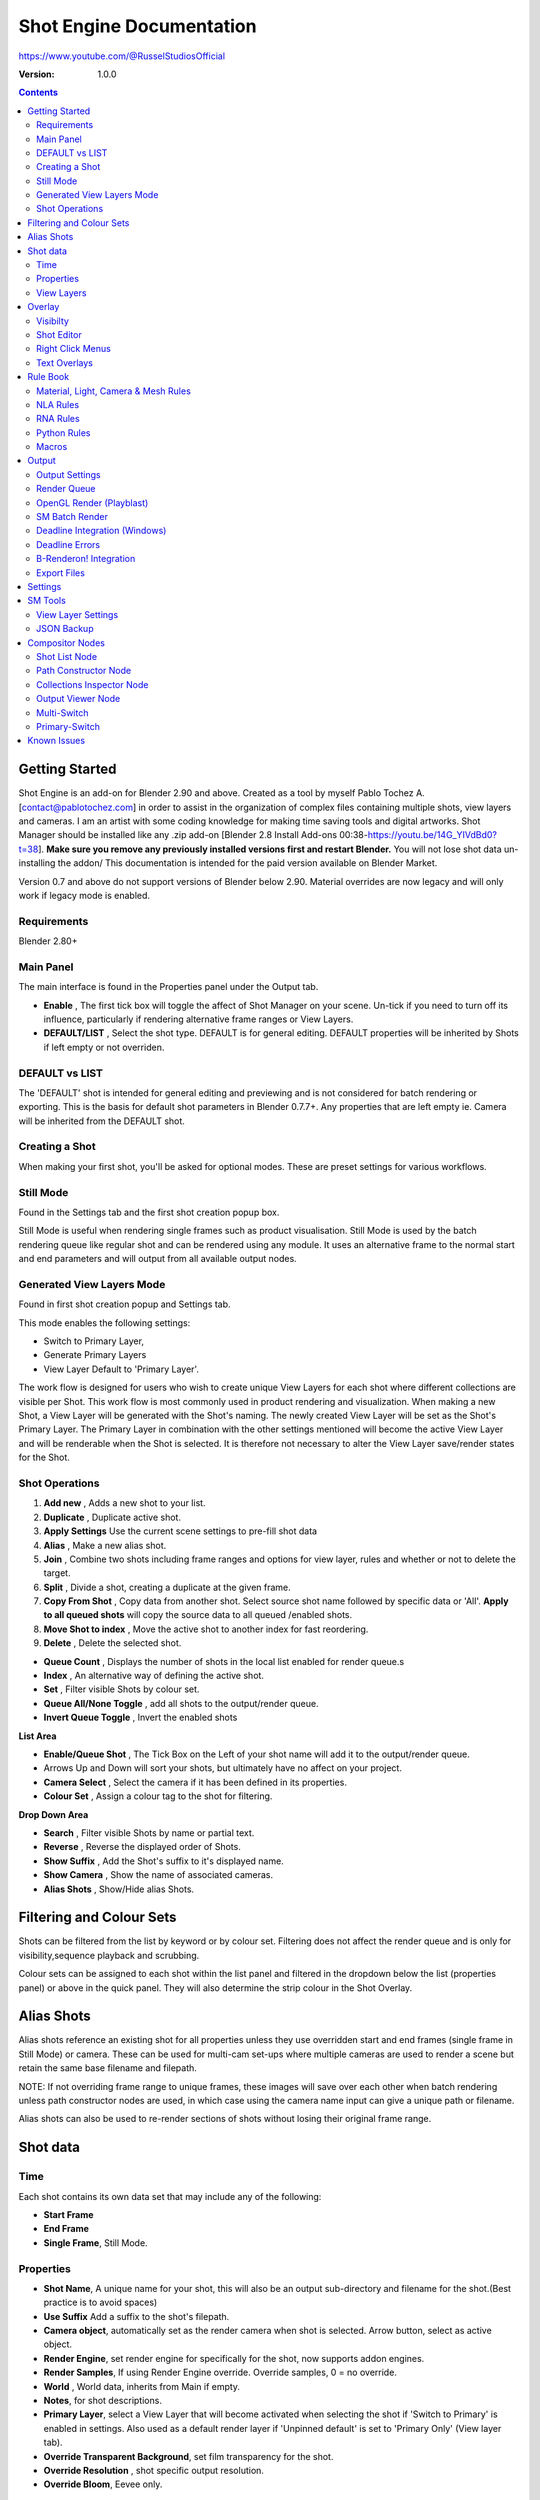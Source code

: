 =============
Shot Engine Documentation
=============
https://www.youtube.com/@RusselStudiosOfficial

:Version: 1.0.0

.. contents::

Getting Started
---------------
Shot Engine is an add-on for Blender 2.90 and above. Created as a  tool by myself Pablo Tochez A. [contact@pablotochez.com]  in order to assist in the organization of complex files containing multiple shots, view layers and cameras. I am an artist with some coding knowledge for making time saving tools and digital artworks.
Shot Manager should be installed like any .zip add-on [Blender 2.8 Install Add-ons 00:38-https://youtu.be/14G_YIVdBd0?t=38]. **Make sure you remove any previously installed versions first and restart Blender.** You will not lose shot data un-installing the addon/
This documentation is intended for the paid version available on Blender Market.

Version 0.7 and above do not support versions of Blender below 2.90.
Material overrides are now legacy and will only work if legacy mode is enabled.


Requirements
===============
Blender 2.80+


Main Panel
===============

.. image:: Header.JPG

The main interface is found in the Properties panel under the Output tab.

* **Enable** , The first tick box will toggle the affect of Shot Manager on your scene. Un-tick if you need to turn off its influence, particularly if rendering alternative frame ranges or View Layers.
* **DEFAULT/LIST** , Select the shot type. DEFAULT is for general editing. DEFAULT properties will be inherited by Shots if left empty or not overriden.

DEFAULT vs LIST
===============

.. image:: ShotType.JPG

The 'DEFAULT' shot is intended for general editing and previewing and is not considered for batch rendering or exporting. This is the basis for default shot parameters in Blender 0.7.7+. Any properties that are left empty ie. Camera will be inherited from the DEFAULT shot.


Creating a Shot
===============

.. image:: ModesPopup.JPG

When making your first shot, you'll be asked for optional modes. These are preset settings for various workflows.

Still Mode
==========
Found in the Settings tab and the first shot creation popup box.

Still Mode is useful when rendering single frames such as product visualisation. Still Mode is used by the batch rendering queue like regular shot and can be rendered using any module. It uses an alternative frame to the normal start and end parameters and will output from all available output nodes.


Generated View Layers Mode
==========================
Found in first shot creation popup and Settings tab.
 
This mode enables the following settings:

* Switch to Primary Layer, 
* Generate Primary Layers 
* View Layer Default to 'Primary Layer'.

The work flow is designed for users who wish to create unique View Layers for each shot where different collections are visible per Shot. This work flow is most commonly used in product rendering and visualization. When making a new Shot, a View Layer will be generated with the Shot's naming. The newly created View Layer will be set as the Shot's Primary Layer. The Primary Layer in combination with the other settings mentioned will become the active View Layer and will be renderable when the Shot is selected. It is therefore not necessary to alter the View Layer save/render states for the Shot.


Shot Operations
===============

.. image:: ShotOps.JPG

1. **Add new** , Adds a new shot to your list.
2. **Duplicate** , Duplicate active shot.
3. **Apply Settings** Use the current scene settings to pre-fill shot data
4. **Alias** , Make a new alias shot.
5. **Join** , Combine two shots including frame ranges and options for view layer, rules and whether or not to delete the target.
6. **Split** , Divide a shot, creating a duplicate at the given frame.
7. **Copy From Shot** , Copy data from another shot. Select source shot name followed by specific data or 'All'. **Apply to all queued shots** will copy the source data to all queued /enabled shots.
8. **Move Shot to index** , Move the active shot to another index for fast reordering.
9. **Delete** ,  Delete the selected shot.

.. image:: Shotlist.JPG

* **Queue Count** , Displays the number of shots in the local list enabled for render queue.s
* **Index** , An alternative way of defining the active shot.
* **Set** , Filter visible Shots by colour set.
* **Queue All/None Toggle** , add all shots to the output/render queue.
* **Invert Queue Toggle** , Invert the enabled shots

**List Area**

* **Enable/Queue Shot** , The Tick Box on the Left of your shot name will add it to the output/render queue.
* Arrows Up and Down will sort your shots, but ultimately have no affect on your project.
* **Camera Select** , Select the camera if it has been defined in its properties.
* **Colour Set** , Assign a colour tag to the shot for filtering.

**Drop Down Area**

* **Search** , Filter visible Shots by name or partial text.
* **Reverse** , Reverse the displayed order of Shots.
* **Show Suffix** , Add the Shot's suffix to it's displayed name.
* **Show Camera** , Show the name of associated cameras.
* **Alias Shots** , Show/Hide alias Shots.


Filtering and Colour Sets
-------------------------
Shots can be filtered from the list by keyword or by colour set.
Filtering does not affect the render queue and is only for visibility,sequence playback and scrubbing.

Colour sets can be assigned to each shot within the list panel and filtered in the dropdown below the list (properties panel) or above in the quick panel. They will also determine the strip colour in the Shot Overlay.


Alias Shots
-----------
.. image:: Alias.jpg

Alias shots reference an existing shot for all properties unless they use overridden start and end frames (single frame in Still Mode) or camera. These can be used for multi-cam set-ups where multiple cameras are used to render a scene but retain the same base filename and filepath.

NOTE: If not overriding frame range to unique frames, these images will save over each other when batch rendering unless path constructor nodes are used, in which case using the camera name input can give a unique path or filename.

Alias shots can also be used to re-render sections of shots without losing their original frame range.


Shot data
---------

.. image:: ShotProps.JPG


Time
=====

Each shot contains its own data set that may include any of the following:

* **Start Frame**
* **End Frame**
* **Single Frame**, Still Mode.


Properties
==========

* **Shot Name**, A unique name for your shot, this will also be an output sub-directory and filename for the shot.(Best practice is to avoid spaces)
* **Use Suffix** Add a suffix to the shot's filepath.
* **Camera object**, automatically set as the render camera when shot is selected. Arrow button, select as active object.
* **Render Engine**, set render engine for specifically for the shot, now supports addon engines.
* **Render Samples**, If using Render Engine override. Override samples, 0 = no override.
* **World** , World data, inherits from Main if empty.
* **Notes**, for shot descriptions.
* **Primary Layer**, select a View Layer that will become activated when selecting the shot if 'Switch to Primary' is enabled in settings. Also used as a default render layer if 'Unpinned default' is set to 'Primary Only' (View layer tab).
* **Override Transparent Background**, set film transparency for the shot.
* **Override Resolution** , shot specific output resolution.
* **Override Bloom**, Eevee only.


View Layers
===========
.. image:: ViewLayers.JPG

* **Primary Layer**, select a View Layer that will become activated when selecting the shot if 'Switch to Primary' is enabled in settings.

View layers pinned states include ;unpinned/not renderable
,unpinned/renderable,pinned/renderable, pinned/unrenderable.

* **Unpinned default**, See :ref:`Settings<settings>`
* **Un/Pin All** Save or unpin all view layer states.
* **Enabled and Primary Only** Only displays the renderable view layers for the active shot.
* **'AB' icon** means: Rename the Primary Layer to match the shot's name.
* **Link** icon indicates the view layer is the shot's primary layer and can be clicked to reassign the layer.
* **'Broken Link'** icon means: the shot has an identical name to this View Layer, set as Primary.

Overlay
-------

.. image:: Overlay.JPG 

Overlays include, output summary, notes, basic shot info and Shot Editor.


Visibilty
==========

.. image:: OverlayViz.JPG 

Visibiltity settings are found in the 3D View header, header tool settings and side panel ('N' Panel).

* **Collapsed** , Toggle between a stacked layout or collapse linear layout for the Shot Editor. 

* **Zoom Width** ,  Scale Shot strip width.
* **Zoom Height** , Scale Shot strip height.
* **Slide** , Scale Shot Editor height.
* **Scroll** ,  Scroll Shot Editor.
* **Opacity** , Shot editor opacity, may be overridden by camera passerpartout settings when in camera view.
* **DPI** , text and ui size. Added to Blender's UI Resolution Scale in Preferences. This setting is stored in the addon preferences and will be persistent.

Shot Editor
===========

.. image:: ShotEditor.JPG 

Many shot operation are available when using the Overlay in combination with the Shot Edit Tool, found in the 3D view tool bar. 

.. image:: ShotEditTool.JPG 

If there were permission issues when installing, the Shot Edit Tool icon may appear as a pair of scissors.

.. image:: Scissors.JPG

* **Left Mouse Click** , on a shot strip or NLA strip (NLA Rules) to offset its timing, end handles to trim. Hold **SHIFT** to enable snapping to nearest shot. 

* **Right Mouse Click** , on a strip or or NLA strip (NLA Rules) to popup context menu.

* **Box Selection** ,Click + hold outside a strip or press 'B' to start a box selection. Drag the selection box over shot handles to select them for moving and trimming.

* **Mouse Wheel** , scroll wheel to scale editor horizontally. Hold **SHIFT** to scale vertically.

* **Press K** , knife tool. Slice Shots at mouse click, hold click a drag to place slice.

* **Press J** , Join tool. Click and drag to merge a shot with it neighbour. A popup box with options will appear.
* * **Delete Target** , Delete the target shot. Disable to keep the shot.

* * **Assimilate Layers** , Add the target shot's View Layer states to the resulting combined shot.

* * **Assimilate Rules** , Add the target shot's Rules to the combined shot. NLA rules may not be supported if there is an already existing rule.

Right Click Menus
=================

.. image:: RightClickOverlay.JPG 

* * **1 Jump to Shot** , Available if not the active shot.
* * **2 Shot Properties** , Edit basic shot properties.
* * **3 NLA Properties** , Edit and add NLA tracks (Shot Rules).

.. image:: RightClickOverlay_Track.JPG

**NLA Track Properties** , Edit NLA overrides and strip settings (Shot Rules).

Text Overlays
=============

* **Shot Basics** , Displays the active Shot name and render camera as well as the relative Shot frame and seconds. SM batch render progress will also be displayed here.
* **Output Summary** , Displays render information.
* **Notes** , Shot notes will appear in the bottom centre of the 3D window. Shot notes can be found in the Shot's properties.

Rule Book
--------- 
Shot rules are a powerful way to override data blocks in Blender.
Rules are defined in the Rule Book panel. Once created in the Rule Book, they can be assigned to shots. There are many different types of rules which target various data types.

Most rules follow the principle of; override data A with data B, if a collection is defined, the affect will be restricted to that collection. Rules defined in the Rule Book can then be re-used by assigning them to the shots individually. If the following shot doesn't have a rule, the data block will be reset to its original or default state. Caution: large scenes with many objects may take longer to switch between shots.


Material, Light, Camera & Mesh Rules 
===================================
.. image:: ShotRules.JPG 

These rules follow the principle of override data A with data B. Therefore, you are provided with two data slots, left (a) and right (b). A is considered the original data and will serve as the default fallback. When assigned to a shot, all objects containing data A will be overridden to contain data B. 

* **Filter**, use the collections filter to limit overrides to objects within the filter collection.
* **Type**, Material overrides have two source types. 'Data' refers to materials stored in the objects mesh data block. 'Object' refers to the containing object data. See Blender's documentation for material link. https://docs.blender.org/manual/en/latest/render/materials/assignment.html#material-slots



NLA Rules 
=========
NLA rules override animation tracks, strips and actions per shot, therefore, enabling the possibility of re-timing shots more easily without using the NLA editor. It is recommended to animate in the dopesheet editor or action editor as the correct animation timing is displayed. Note; multiple strips per track is not supported and can cause timeline errors, only the first strip will be considered. 


**In the Rule Book**

.. image:: NLA_rules.JPG


* **Isolate Tracks** , Automatically mute all tracks except for those used overridden by Rules.
* **Actor** , The Actor will be any animated object to derive NLA data from.
* **Type** , The Data type to derive animation data ( Object / ShapeKeys )/


**In Shot Rules**

.. image:: NLA_rules_shot.JPG

NLA rules are more specifically defined in the shot's rule tab are also the only type that supports multiple assignments on a single shot.

Action = The holding data block for any animation.

* **Show All Tracks** ,List all of the actor's NLA tracks that haven't been overridden by this rule
* **Tweak Default** , Automatically set the tracks strip to tweak mode for editing in the action editor.
* **Add Track** , This will add a new empty animaiton track.
* **Track** , Select an NLA track. Note, only one Action (first strip) is used per track. Multiple Actions should be stacked on seperate tracks rather than inline as strips. Re-using tracks per shot is OK, however there is an increased risk on larger projects as it depends on the Add-on being installed.
* **Delete Track** , will remove a track from the objects animation data and along with any strips it contains.
* **Override Track** , Create a new Shot Rule for this track.
* **Enable** , Enable or ignore this Rule.
* **Track Index** , move this Rule to another track.
* **Delete Rule**, delete an instance of the Rule.
* **Tweak** , Enter Tweak Mode allowing edits to the associated action.
* **Override Action** , Actively override the action, otherwise use existing.
* **Replace Action** , The Action to be associated.
* **Link Timing(left Arrow)** , If enabled the animation is offset with the shots start time.
* **Offset** , add additional timing offset.
* **Fit End (right arrow)** , stretch the strip to the shot's end time. Does not affect Action speed.
* **Blend** , Override the blending property.
* **Extrapolation** , Override the extrapolation property.
* **Repeat** , Override repeat function.
* **Scale Time** , Override scale function. Not compatible with Fit End.
* **Blender In**, Override blend in (seconds).
* **Blender Out**, Override blend out (seconds).
* **Trim**, Trim start and end of strip. This sets built-in 'Manual Frame Range'.
* **Reversed**, Override reversed setting.
* **Auto Blend In/Out**, Override auto blend In/Out. Not compatible with manual blending.

RNA Rules
=========

.. image:: RNA_rules.JPG

RNA is Blender's python API accessible properties. 
RNA Rules are able to override just about any data type in Blender. For example, scene render settings, object visibility and even custom properties. They are useful in extending the Shot data beyond the basic options. First choose the source type of the property you would like to override. If it is a scene or render setting choose 'SCENE'. For all other types, you will then need to choose the source data. Next specify the data path. The simplest way to find a data path is to right click a property in the interface and select 'Copy Data Path, then paste it into the Path text box. The path should be relative to the sources data type. One notable exception is the scene's frame rate which will not display it's path, for this, use Type: Scene Path: render.fps . 

* **Type** , The data type of the property you would like to override.
* **Source** , Point to the specific data object which contains the property to override.
* **Path** , The properties data path relative to the source. Custom properties should use double quotations ie, ["Prop"]
* **Value to Default** , Copy the current value to the default value.
* **Default** , The default value to revert to when the rule is disabled or not assigned to the active Shot.
* **Override** , The value to set this property to when enabled and assigned.

Python Rules
============

.. image:: Python_rules.JPG

Python Rules contain python code to be executed every time an assigned Shot is activated. There is no need to import bpy. Names, 'context' and 'scene' are already provided. Please beware that very long code may slow down shot changes. Deep code might make Blender unstable. Python Rules are called after the majority of updates when activating a Shot. Keys should use single quotation ie. ['prop']

* **Expression** , A single line of code.
* **Text File** , Read python code from a text block.

Macros
======

.. image:: Macros.JPG

Macros in Shot Manager are a list of RNA Rules to be executed manually on click. These are useful when working with multiple settings without needing to assign RNA Rules to Shots. For example, working with various file formats or frame rates but using the same Shots. Macros require the setting 'Use RNA Default' to be disabled and will override this setting automatically. This will ensure the changes are actually affective. 

All RNA Rules in the Rule Book will appear under the Macro. Enabled Rules will active the rules 'Override' value, disabled Rules will use the Rule's 'Default' value.

Macro's can also be executed from the SM Tools panel.

.. image:: ExecuteMacro.JPG


Output
------

Shots can be rendered using the regular Render Animation or still operators (Ctrl+F12/F12). However only the active shot will be rendered. Batch render or output files per shot, use one of the listed batch rendering options.

Output Settings
===============

.. image:: Output.JPG

* **Root Folder** will be the starting directory for shots.
* **Separator** , a custom separator to add between filenames and frame suffix, default is '_'.
* **Path Type** , Absolute or relative output path creation.
* **Temp Path** , The directory that will store temporary job files for the integrations/ submitters. Click trash can to clear files recognised by Shot Manager.
* **Make Subfolders**, When enabled, add a unique subfolder to the output path with the shot's name, separating it from other shots. Disabling this will lead to shots being rendered to the same folder which potentially could cause accidental overwrites when using generated output nodes.
* **Shot Subfolders** , Create subfolders for each each Shot's output. Helps to avoid clutter and potential overwriting.
* **Use Suffix** ,Add the shot's suffix to the shot's filepath.
* **Always Make Reports** , Generate CSV render reports at the start of every render.
* **Use Default Report Path** , Use the default path (output directory) or define a custom report path.
* **Render As Copy** , Save a Blend file when using SM render specifically for rendering. Large files make take more time however it will prevent inconsistencies if the file is changed.
* **Safe Mode** , When batch rendering, Blender will be run using factory start-up settings, disabling 3rd party add-ons that might interfere with the render process. Render devices are then forced and add-ons in the exceptions white list will be enabled.
* **Add Exception** , Allow specific 3rd party add-ons to be enabled during batch render.

Render Queue
============
.. image:: Render_Queue.JPG

* **Make Pre-render Report** ,Render the first frame of each shot and generate a report CSV containing true render/shot settings from the render process.
* **Add Scene/Add Blend** Either add scene's and their associated shotlists from the open project or another external Blend file via json. Local shots will be automatically linked so any changes will be reflected in the queue.

.. image:: External.JPG

External Scenes can be filtered by listing names to include.

* **Reload External Scenes** External shots must be reloaded to reflect any updates to the shot list and frame ranges. Only already loaded scenes will be included and any shot list overrides will be reset.


OpenGL Render (Playblast)
==========================

OpenGL viewport rendering also uses the Export module. Only the local scene's Shots can be batch rendered and this is not a background process.

.. image:: openGL.JPG


SM Batch Render
===============

.. image:: SM_render.JPG

SM Render is Shot Manager's local batch rendering module. It will perform a background render thread for each shot sequentially in the render queue. For single machine rendering. It is possible to render Shots from other scenes, as well as other Blend files. Render progress will be displayed in the render queue as well as 3d view overlay. TIP: If RAM is an issue, make an empty Scene as the master scene for queueing and rendering.

To batch render, Shot Manager will attempt to assign the hotkey Ctrl+Shift+F12, however sometimes this may need to be manually assigned. A batch render button can also be found in the Render menu.

.. image:: Render_Button.JPG



Deadline Integration (Windows)
====================================
Thinkbox Deadline is a distributed rendering and management software. Shot Manager provides a custom plug-in for Deadline 10.0+ and submitter within Blender.

.. image:: Deadline.JPG

The Deadline Repository must be installed on a shared location. The Deadline render Client must be installed on all machines.
Simply click **Install Integration** in the Deadline sub-panel to install the plug-in. This will transfer required files to the repository>custom>plugins folder.

Each render node should have the most recent version of Shot Manager installed.


.. image:: Deadline_submit.JPG

**Submitting a Shot**
All enabled shots for enabled scenes in the render list will be submitted. Ensure that the **Temp Path** is not empty and set to the desired location. This does not need to be a shared directory.

* **Queue Name** The folder name for containing job files, using unique names avoids overwriting older submissions.
* **Force Render Device** , Force the current file's render device ie,CUDA Optix, CPU.
* **Department** Extra info visible in Monitor.
* **Pool** , Assign jobs to pools defined by Monitor's Pool Management.
* **Secondary Pool** , Specifies the seconday pool that the job can spread to if machines are available.
* **Initial Status** Determines the initial status for jobs. Active will start rendering immediately.
* **Machine Limit** Limit the number of machines dedicated to the submitted jobs.
* **Priotity** Determines the order in which renders will execute. Lower values indicate higher priority in the job list.
* **Chunk Size** The number of frames to render per task. Less means more sharing across render nodes. Use higher values for simulations and larger files with long build times
* **Start Job Delay** Specifies the time, in minutes, a Slave has to start a render job before it times out.
* **Auto Time-Out** Automatically figure out if it has been rendering too long based on some Repository Configuration settings and the render times of previously completed tasks.
* **Force Sequential** Forces a slave to render the tasks of a job in order. If an earlier task is ever requeued, the slave won't go back to that task until it has finished the remaining tasks in order.

**Choosing Blender Version**
This is configured in Deadline Monitor > Tools > Configure Plugins. You must enable Super User Modes to access these settings.

.. image:: plugin_deadline.JPG

Deadline Errors
===============

* **'Error encountered when loading the configured Client Certificate'** This is a certificate issue with your install of Deadline, please see: https://forums.thinkboxsoftware.com/t/basic-setup-issue/24229/9 When installing the Deadline repository it is simplest to leave 'use SSL' unticked, and set 'full read/write access' in the install wizard.

.. image:: Deadline_access.JPG
.. image:: Deadline_cert.JPG


B-Renderon! Integration
=======================

.. image:: BRenderon.JPG

Launch B-Renderon with shots pre-loaded. Temporary job files are created in the temp folder. These files are used to access individual shots from the project render file. The render file is created in the same directory as the source .blend file with the suffix '_renderfile'. Requires B-renderon v3 or above. The executable path for B-renderon must first be entered in Blender Preferences -> add-ons -> Shot Manager settings   

**Queue Name** , Open B-Renderon with shots associated with a given queue.
**Add to existing queue** , Append the shots to the given queue if matching name, otherwise clear all shots and overwrite the queue.
**Force Cycles Device** ,to ensure the correct CPU/GPU configuration is applied to renders, assuming the submission machine is or is identical to the render machine.

Export Files
===============

Export shots enabled in the shot list sequentially as a given format.

.. image:: Queue.JPG

Export formats currently include OpenGL, fbx, obj, abc(Alembic), usd(Universal Scene Description), dae(Collada), .blend as well as .bat(Windows) files for command line rendering, either as separate files or single batch file.
Batch export only uses the active scene's queued shots and does not support shots from external Blend files.

.. image:: BatchExport.JPG

Choose output format and setting in the directory window. The settings panel appears on the left in Blender 2.80.

* **FBX** 

The FBX Exporter is a modified exporter capable of embedding shots. This is suitable for linear timelines as traditionally used by game animators and later split into sections in a game engine. 

.. image:: embed_shots_a.JPG

Embedded shots can store frame ranges and shot names as animation layers and extracted in other software,i.e. Unity.

.. image:: embed_shots_b.JPG


* **BAT** 

.. image:: BAT.JPG


.bat files are used by Windows to execute command-line rendering. Either export separate files, per shot or, a single batch file containing an execution list. Simply open the file to begin the render process. Be sure not to move the source .blend files as references to those files will be lost.


.. _settings:

Settings
---------
.. image:: settings.JPG


* **Still Mode** , Use a single frame for shot timing.
* **Switch to Primary**, make primary layer the active view layer when choosing shots.
* **Generate Primary Layers**, a new View Layer will be created with the name of the newly made shot and associated as a Primary Layer
* **View Layer Default**, (On, Off, Primary Enabled and Default). The default state of View Layers if they have no saved state for the active shot. 'On' will make all unsaved layers renderable by default with each shot change/trigger. 'Off' will default to unrenderable, choose 'Off' to prevent unsaved view layers from rendering. 'Primary Enabled' will also switch all unsaved layers to un-renderable, except for the Shot's Primary Layer. 'Default' will derive unpinned states from the DEFAULT shot.
* **Separator** , a custom separator to add between filenames and frame suffix, default is '_'
* **Path Type** , Absolute or relative output path creation.
* **Sequence Scrubbing** , Allow scrubbing through shots in sequence. Not compatible with 'Limit Playhead'
* **Shot Sequence Playback** , Switch shots in sequence while playing animation.
* **Loop Sequence** , After playing through each shot, loop back to the start.
* **Limit Playhead** , Don't allow frame to be selected with mouse outside of frame range
* **Keep in Range**, view timeline to playhead when choosing shots.
* **Jump to First Frame**, place playhead at start of frame range when choosing shots.
* **Use RNA Defaults** , (Shot Rules) Use default values when a an RNA rule exists but but the value hasn't been set yet.
* **Debug Mode** , For displaying extra debug messages in console


SM Tools
--------

View Layer Settings
===================

* **Delete All Shots**, delete all of the shots or queued shots in the active scene.

.. image:: ViewLayerSettings.JPG

This interface is for overseeing the states of View Layers, in particular, their render passes and light passes. It removes the need to switch between view layers in order to edit them. These settings are built into Blender and do not show overrides and are not in anyway related to Shot Manager.

JSON Backup
===========
.. image:: json.JPG

It is a good idea to backup Shots from time to time, especially when updating or re-installing the addon. A JSON text file can store information about each Shot's properties as well as general settings for the addon. However, it cannot store scene or object data, such as cameras. Instead it will store the camera's name and try to find it when loading. Other data that are **not** stored are View Layer States(stored in the layers themselves), Rules and Macros.

**Export JSON**, Export shot data to json to backup or transfer shots.

**Include Shot Manager Settings**, include settings from the settings panel.

**Import JSON**, Import shot data from a saved json file. Missing linked frame markers will be converted to manual frame ranges.

.. image:: Import_json.JPG

**Ignore existing**, only import shots with names that don't match your scenes' existing shots.


Compositor Nodes
----------------

Shot List Node
==============
**NOTE** : For compositor nodes to have any effect, 'Use Nodes' must be enabled within the compositor. Node groups containing Shot Manager nodes may not be fully supported. The Shot List node is central to Shot Manager nodes and is required for other nodes to work. **A maximum of one shot list node should exist.**

.. image:: ShotlistNode.JPG

* **Refresh**, non-essential node update. Although shot Manager nodes are updated upon shot change, setting or property changes, changes outside of Shot Manager won't be reflected immediately. For example adding new light passes to a View Layer. Shot Manager will update before any rendering.
* **Multi-Switch** , will create a new node group dynamically linked to active shots.
* **Primary-Switch** , will create a new Render Layer node which automatically switches the input View Layer to the active Shot's Primary Layer, else mute.
* **Path** , The displayed path is the project's output directory. The target folder and filenames are automatically named after the active shot. If the Constructor nodes aren't connected to the Path Format socket, the path consists of; Root directory + shot name(folder)+ shot name + '_'(filename). However the scene render path in Blender's output settings will vary when Generated Outputs are used.
* **Shot Subfolders** , Create containing sub folders for shot output files.
* **Sync Output Nodes** ,Output nodes created by the user are updated so their base path matches the output path set by the Shot List node and the active shot.

* **Generated Outputs**
* * **Layers** , Automatically generate nodes to output view layers for external compositing. NOTE: nodes are generated upon any update made within the add-on, therefore generated nodes should not be directly edited. Output files will be named according to the layer name.
* * **Passes** , Optionally separate view layer's passes into respective output files. Multi-layer EXR files will alway have this enabled if using layer Outputs.
* * **Override File Format** , This is a general override for all generated outputs. Further overrides can be added per output group. The main composite output file format is not affected. For example, setting Blender's output file format to JPEG and then overriding it here with PNG, will make the default file format for generated nodes PNG whilst the the main composite node will output JPEG. Not all formats are available.


* **Directory** , When using Generated Outputs:
* * **Layer Sub Folder** ,Contain layer outputs in their own folders.
* * **Suffix**, The option to add the shot suffix to filenames.
* * **View Layer** , Addview layer name (non-multi-layer EXR) onto the output file name.

.. image:: ShotlistNode2.JPG

**Output Groups** ,When using Generated Outputs with Passes enabled, Output Groups define output file directories and are able to divide up passes into groups. Filter Render Passes using exclusion keywords separated by commas, no spaces, not case-sensitive. 
* * **Name** , Name to be used 
* * **File Format Override** , Override the default file format originally set by either the node's general override or by Blender's settings. Not all formats are available.
* * **Passes Exclude/Include** , Filter passes from being output, not case sensitive. Pass names should be separated by commas.
* * **Layers Exclude/Include** , Filter View Layers from being output, not case sensitive. Layer names should be separated by commas.

.. image:: EXR_layers.JPG

**Path Format Socket** , String input socket for path 'Constructor' nodes.

**Filename Format Socket** , String input socket for path 'Constructor' nodes.



Path Constructor Node
=====================

.. image:: Path_Contructor.JPG

Use Path Constructor Nodes to create your own render path format, followed by the shot name. Connect to the Shot List Node's 'Path Format' or 'Filename Format' socket. Options;

* Root Folder, the same folder set in the main panel. Must only be used as the first linked node.
* .Blend File, add the Blender filename to the path. Useful for iterations.
* Scene, current scene name.
* Shot Name, use the shot's name.
* Camera, render camera name.
* Custom, enter a custom name. (Best practice is to avoid spaces, use _ instead)
* Output Node, uses the custom name of the output node, useful for exporting EXRs without overriding the default output/composite (which will use the custom 'main output text'), or to avoid duplicate filenames when using multiple output nodes.


Collections Inspector Node
==========================

.. image:: Collections.JPG

An alternative interface for overseeing and modifying collection states per View Layer. This aims to bring back the kind of oversight possible in Blender 2.7 where layer visibility, holdout and indirect states were laid out in view layer settings. It can also be used to keep track of very complex scenes with many nested collections. Setting the View Layer to 'Active View' will use the currently active view layer. Changing the view layer in the drop down menu will not change your currently active view layer. This can be quicker in large scenes to avoid loading objects.

Output Viewer Node
==================

.. image:: Output_Viewer.JPG

Used to count matching output files in all output paths. If a folder or file is detected you may click the folder icon to open the directory in your OS explorer or click the image icon to load it in a Blender Player. Files are counted when the refresh button is clicked. Only file containing the output filenames and extension are counted, therefore there may be other files in the directories that are not counted. 

* **Refresh** , Update the Output Viewer list.
* **Open Directory** , The folder exists and can be opened in an OS file explorer.
* **View Output** , The images contained in the directory will be displayer and played using the scene's frame rate. Use numpad buttons 0-9 to control frame rate, 9 is slowest. Arrow keys left and right will pause and increment current frame. Press Enter to play animation. Esc key to close window.

Multi-Switch
============

.. image:: MultiSwitch.JPG

The Multi-Switch is a handy node group that generates inputs per shot. The active input is connected internally depending on the active shot. This allows the user to have multiple node graphs pointing to the Composite Node and only render the relevant one to the active shot. **Do not modify this node's name, group name or internal nodes. Requires a Shot List Node**.

Primary-Switch
==============

.. image:: PrimarySwitch.JPG

The Primary Switch is can be used in combination with Primary Layers. If a Shot has a Primary Layer (read more in View Layers->Primary layers), the input render layer will be set automatically to the Shot's Primary Layer. This approach is intended for simple nodegraphs where the Primary Layer is to be the main output. Note, this wil not guaruntee that the Primary Layer will be enabled for render. For that, use Primary Enabled option in Unpinned Defaults or ensure the layer is pinned in the Shot's View Layer settings. 


Known Issues
------------
**Missing Overlay Edit Tool Icon** , This seems to be a permission issue more likely when using a shared directory. A fallback icon will be used instead. 

**Missing file explorer options** . This can occur when going between versions of Blender. SOLUTION- Restart Blender , disable 'Load UI' first when opening.

.. image:: Load_ui.JPG



